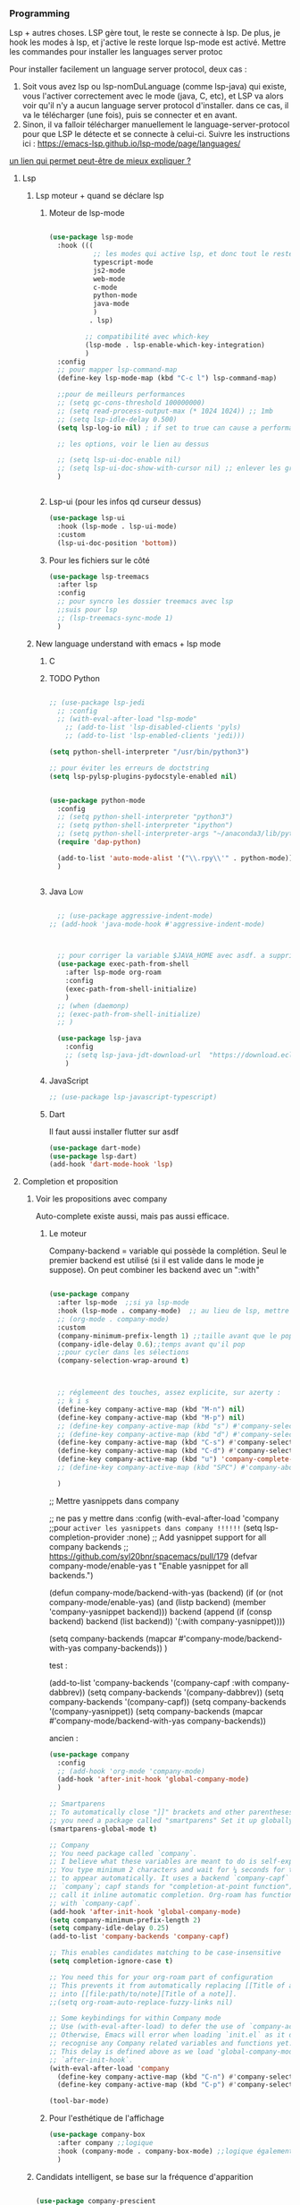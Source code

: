 

*** Programming 
Lsp + autres choses. LSP gère tout, le reste se connecte à lsp. De plus, je hook les modes à lsp, et j'active le reste lorque lsp-mode est activé. Mettre les commandes pour installer les languages server protoc

Pour installer facilement un language server protocol, deux cas :
1. Soit vous avez lsp ou lsp-nomDuLanguage (comme lsp-java) qui existe, vous l'activer correctement avec le mode (java, C, etc), et LSP va alors voir qu'il n'y a aucun language server protocol d'installer.
   dans ce cas, il va le télécharger (une fois), puis se connecter et en avant.
2. Sinon, il va falloir télécharger manuellement le language-server-protocol pour que LSP le détecte et se connecte à celui-ci. Suivre les instructions ici :
   https://emacs-lsp.github.io/lsp-mode/page/languages/

[[https://www.mortens.dev/blog/emacs-and-the-language-server-protocol/index.html][un lien qui permet peut-être de mieux expliquer ?]]
   
**** Lsp 
***** Lsp moteur + quand se déclare lsp
****** Moteur de lsp-mode
#+begin_src emacs-lisp

  (use-package lsp-mode
    :hook (((
             ;; les modes qui active lsp, et donc tout le reste
             typescript-mode
             js2-mode
             web-mode
             c-mode
             python-mode
             java-mode
             )
            . lsp)

           ;; compatibilité avec which-key
           (lsp-mode . lsp-enable-which-key-integration)
           )
    :config
    ;; pour mapper lsp-command-map
    (define-key lsp-mode-map (kbd "C-c l") lsp-command-map)

    ;;pour de meilleurs performances
    ;; (setq gc-cons-threshold 100000000)
    ;; (setq read-process-output-max (* 1024 1024)) ;; 1mb
    ;; (setq lsp-idle-delay 0.500)
    (setq lsp-log-io nil) ; if set to true can cause a performance hit

    ;; les options, voir le lien au dessus

    ;; (setq lsp-ui-doc-enable nil)
    ;; (setq lsp-ui-doc-show-with-cursor nil) ;; enlever les gros pavés qui se mettent à chaque fois
    )


#+end_src
****** Lsp-ui (pour les infos qd curseur dessus)
#+begin_src emacs-lisp
  (use-package lsp-ui
    :hook (lsp-mode . lsp-ui-mode)
    :custom
    (lsp-ui-doc-position 'bottom))
#+end_src
****** Pour les fichiers sur le côté
#+begin_src emacs-lisp
  (use-package lsp-treemacs
    :after lsp
    :config
    ;; pour syncro les dossier treemacs avec lsp
    ;;suis pour lsp
    ;; (lsp-treemacs-sync-mode 1)	 
    )
#+end_src

***** New language understand with emacs + lsp mode
****** C
****** TODO Python

#+begin_src emacs-lisp

  ;; (use-package lsp-jedi
    ;; :config
    ;; (with-eval-after-load "lsp-mode"
      ;; (add-to-list 'lsp-disabled-clients 'pyls)
      ;; (add-to-list 'lsp-enabled-clients 'jedi)))

  (setq python-shell-interpreter "/usr/bin/python3")

  ;; pour éviter les erreurs de doctstring	
  (setq lsp-pylsp-plugins-pydocstyle-enabled nil)

#+end_src

#+begin_src emacs-lisp :tangle no

  (use-package python-mode
    :config
    ;; (setq python-shell-interpreter "python3")
    ;; (setq python-shell-interpreter "ipython")
    ;; (setq python-shell-interpreter-args "~/anaconda3/lib/python3.8/site-packages/bokeh/_testing/plugins/ipython.py") 
    (require 'dap-python)

    (add-to-list 'auto-mode-alist '("\\.rpy\\'" . python-mode))
    )


#+end_src
****** Java                                                        :Low:

#+begin_src emacs-lisp

    ;; (use-package aggressive-indent-mode)
  ;; (add-hook 'java-mode-hook #'aggressive-indent-mode)



    ;; pour corriger la variable $JAVA_HOME avec asdf. a supprimer ?
    (use-package exec-path-from-shell
      :after lsp-mode org-roam
      :config
      (exec-path-from-shell-initialize)
      )
    ;; (when (daemonp)
    ;; (exec-path-from-shell-initialize)
    ;; )

    (use-package lsp-java
      :config
      ;; (setq lsp-java-jdt-download-url  "https://download.eclipse.org/jdtls/milestones/0.57.0/jdt-language-server-0.57.0-202006172108.tar.gz")
      )
#+end_src

****** JavaScript

#+begin_src emacs-lisp
  ;; (use-package lsp-javascript-typescript)
#+end_src

****** Dart

Il faut aussi installer flutter sur asdf

#+begin_src emacs-lisp :tangle no
(use-package dart-mode)
(use-package lsp-dart)
(add-hook 'dart-mode-hook 'lsp)
#+end_src



**** Completion et proposition
***** Voir les propositions avec company

Auto-complete existe aussi, mais pas aussi efficace.
****** Le moteur

Company-backend = variable qui possède la complétion. Seul le premier backend est utilisé (si il est valide dans le mode je suppose). On peut combiner les backend avec un ":with"

#+begin_src emacs-lisp

  (use-package company
    :after lsp-mode  ;;si ya lsp-mode
    :hook (lsp-mode . company-mode)  ;; au lieu de lsp, mettre c-mode, python mode etc
    ;; (org-mode . company-mode)
    :custom
    (company-minimum-prefix-length 1) ;;taille avant que le popup arrive
    (company-idle-delay 0.6);;temps avant qu'il pop
    ;;pour cycler dans les sélections
    (company-selection-wrap-around t)



    ;; réglemeent des touches, assez explicite, sur azerty :
    ;; k i s 
    (define-key company-active-map (kbd "M-n") nil)
    (define-key company-active-map (kbd "M-p") nil)
    ;; (define-key company-active-map (kbd "s") #'company-select-next)
    ;; (define-key company-active-map (kbd "d") #'company-select-previous)
    (define-key company-active-map (kbd "C-s") #'company-select-next)
    (define-key company-active-map (kbd "C-d") #'company-select-previous)
    (define-key company-active-map (kbd "u") 'company-complete-selection)
    ;; (define-key company-active-map (kbd "SPC") #'company-abort)

    )

#+end_src


  ;; Mettre yasnippets dans company

  ;; ne pas y mettre dans :config
    (with-eval-after-load 'company
      ;;pour =activer les yasnippets dans company !!!!!!=
      (setq lsp-completion-provider :none)
      ;; Add yasnippet support for all company backends
      ;; https://github.com/syl20bnr/spacemacs/pull/179
      (defvar company-mode/enable-yas t
        "Enable yasnippet for all backends.")

      (defun company-mode/backend-with-yas (backend)
        (if (or (not company-mode/enable-yas) (and (listp backend) (member 'company-yasnippet backend)))
            backend
          (append (if (consp backend) backend (list backend))
                  '(:with company-yasnippet))))

      (setq company-backends (mapcar #'company-mode/backend-with-yas company-backends))       
      )


test : 


(add-to-list 'company-backends '(company-capf :with company-dabbrev))
(setq company-backends '(company-dabbrev))
(setq company-backends '(company-capf))
(setq company-backends '(company-yasnippet))
(setq company-backends (mapcar #'company-mode/backend-with-yas company-backends))

ancien : 

#+begin_src emacs-lisp :tangle no
  (use-package company
    :config
    ;; (add-hook 'org-mode 'company-mode)
    (add-hook 'after-init-hook 'global-company-mode)
    )

  ;; Smartparens
  ;; To automatically close "]]" brackets and other parentheses,
  ;; you need a package called "smartparens" Set it up globally.
  (smartparens-global-mode t)

  ;; Company
  ;; You need package called `company`.
  ;; I believe what these variables are meant to do is self-explanatory.
  ;; You type minimum 2 characters and wait for ¼ seconds for the candidates
  ;; to appear automatically. It uses a backend `company-capf` (part of
  ;; `company`; capf stands for "completion-at-point function"). I would
  ;; call it inline automatic completion. Org-roam has functions to work
  ;; with `company-capf`.
  (add-hook 'after-init-hook 'global-company-mode)
  (setq company-minimum-prefix-length 2)
  (setq company-idle-delay 0.25)
  (add-to-list 'company-backends 'company-capf)

  ;; This enables candidates matching to be case-insensitive
  (setq completion-ignore-case t)

  ;; You need this for your org-roam part of configuration
  ;; This prevents it from automatically replacing [[Title of a note]]
  ;; into [[file:path/to/note][Title of a note]].
  ;;(setq org-roam-auto-replace-fuzzy-links nil)

  ;; Some keybindings for within Company mode
  ;; Use (with-eval-after-load) to defer the use of `company-active-map`.
  ;; Otherwise, Emacs will error when loading `init.el` as it does not
  ;; recognise any Company related variables and functions yet.
  ;; This delay is defined above as we load 'global-company-mode' with
  ;; `after-init-hook`.
  (with-eval-after-load 'company
    (define-key company-active-map (kbd "C-n") #'company-select-next)
    (define-key company-active-map (kbd "C-p") #'company-select-previous))

  (tool-bar-mode)

#+end_src

****** Pour l'esthétique de l'affichage

#+begin_src emacs-lisp
    (use-package company-box
      :after company ;;logique
      :hook (company-mode . company-box-mode) ;;logique également
      )
#+end_src

***** Candidats intelligent, se base sur la fréquence d'apparition

#+begin_src emacs-lisp

  (use-package company-prescient
    :after company
    :config
    (company-prescient-mode 1)
    ;; Remember candidate frequencies across sessions
    (prescient-persist-mode 1)
    )

#+end_src
***** Expand des choses préfaites

#+begin_src emacs-lisp

  (use-package yasnippet
    ;; si on veux les yas que en prog mode, décocher ça et cocher yas global mode
    ;; :hook (prog-mode . yas-minor-mode)
    :config
    (yas-reload-all)
    (yas-global-mode 1)
    (setq yas-triggers-in-field t) ;;appeler des snippets dans des snippets

    (define-key yas-minor-mode-map (kbd "<tab>") nil)
    (define-key yas-minor-mode-map (kbd "TAB") nil)
    (define-key yas-minor-mode-map (kbd "<C-tab>") 'yas-expand)
    )

  (use-package yasnippet-snippets ;; un pack de snippets
    :diminish)

#+end_src


**** Gestion de projet
#+begin_src emacs-lisp 
  (use-package projectile
    :config
    ;; (projectile-global-mode)
    ;;(setq projectile-completion-system 'ivy)
    )
#+end_src
**** Language without lsp
***** Elisp
****** xah fly elisp mode, pas encore utilisé
:LOGBOOK:
- State "DONE"       from "TODO"       [2022-10-02 Sun 22:37]
:END:

Documentation : 
http://ergoemacs.org/emacs/xah-elisp-mode.html

Liste des abbrev : M-x list-abbrevs

#+begin_src emacs-lisp 
  (use-package xah-elisp-mode
    ;; :disabled t

    :config
    ;; activer xah-elisp-mode à la place de emacs-lisp-mode. fait par défaut

    ;; copie hook of emacs-lisp-mode
    (dolist (hook emacs-lisp-mode-hook)
      (unless (string-equal hook "xah-elisp-mode")(add-hook 'xah-elisp-mode-hook hook)))

    ;; àjouter le correcteur de flycheck à xah-elisp-mode
    (flycheck-add-mode 'emacs-lisp 'xah-elisp-mode)
    (setq ido-enable-flex-matching t) ;; activer la recherche de mots avec le fuzzy search


)

#+end_src

****** Pour afficher joliment un

****** Pour ne pas voir des vieux saut de page mais de jolie lignes

#+begin_src emacs-lisp

(use-package page-break-lines
  :hook ((emacs-lisp-mode . page-break-lines-mode)))

#+end_src

***** TODO  Processing 3 (cours)

#+begin_src emacs-lisp :tangle no
  
  (use-package processing-mode)
  (add-to-list 'auto-mode-alist '("\\.pde\\'" . processing-mode))

  
  (setq processing-location "~/Téléchargements/processing-3.5.4/processing-java")
  
#+end_src

